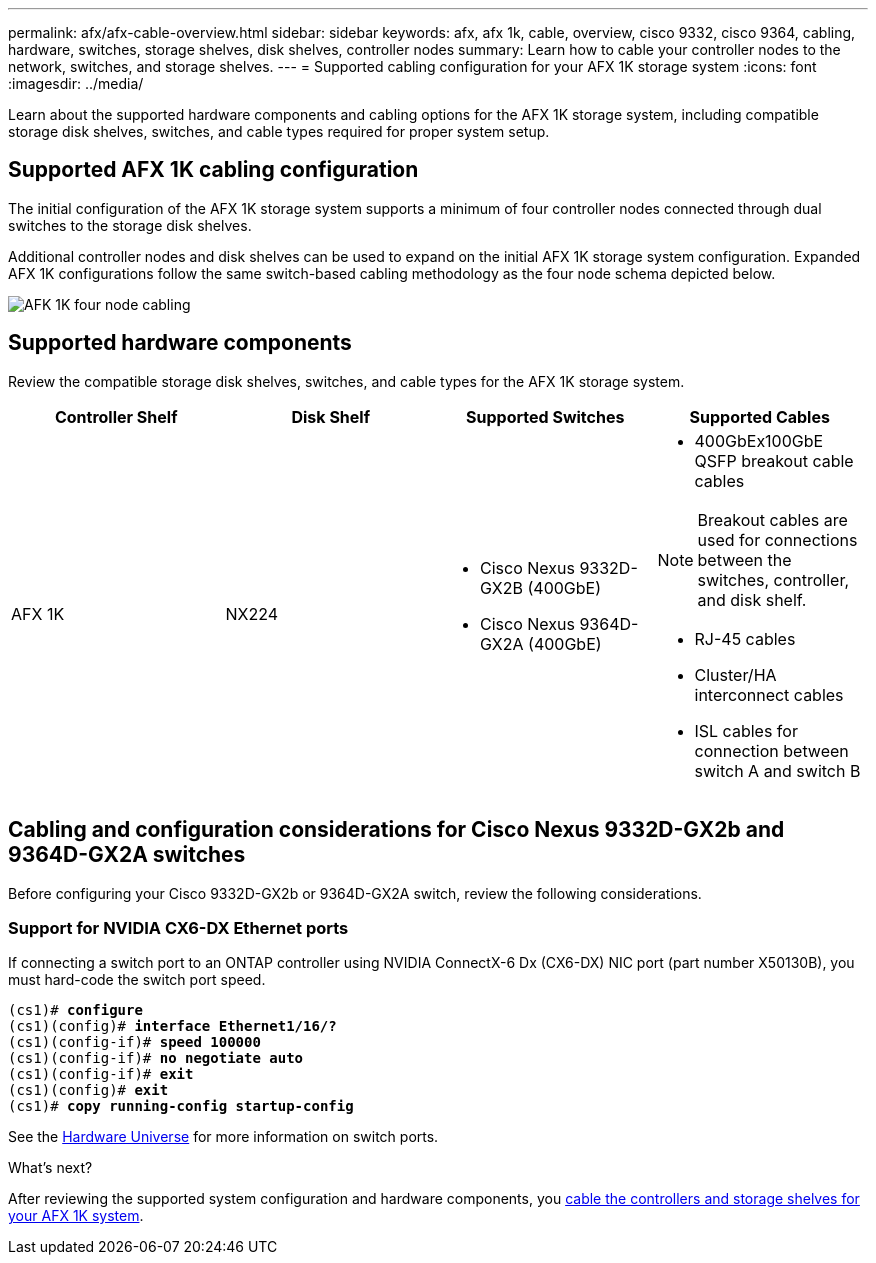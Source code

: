 ---
permalink: afx/afx-cable-overview.html
sidebar: sidebar
keywords: afx, afx 1k, cable, overview, cisco 9332, cisco 9364, cabling, hardware, switches, storage shelves, disk shelves, controller nodes
summary: Learn how to cable your controller nodes to the network, switches, and storage shelves. 
---
= Supported cabling configuration for your AFX 1K storage system
:icons: font
:imagesdir: ../media/

[.lead]
Learn about the supported hardware components and cabling options for the AFX 1K storage system, including compatible storage disk shelves, switches, and cable types required for proper system setup. 

== Supported AFX 1K cabling configuration
The initial configuration of the AFX 1K storage system supports a minimum of four controller nodes connected through dual switches to the storage disk shelves. 

Additional controller nodes and disk shelves can be used to expand on the initial AFX 1K storage system configuration. Expanded AFX 1K configurations follow the same switch-based cabling methodology as the four node schema depicted below. 

image:../media/drw_afx_cable_overview_half_node_ieops-2358.svg[AFK 1K four node cabling]

== Supported hardware components
Review the compatible storage disk shelves, switches, and cable types for the AFX 1K storage system.

[options="header"]
|===
a| *Controller Shelf* a| *Disk Shelf* a| *Supported Switches* a| *Supported Cables*
a|
AFX 1K
a|
NX224
a|
* Cisco Nexus 9332D-GX2B (400GbE)
* Cisco Nexus 9364D-GX2A (400GbE)
a|
* 400GbEx100GbE QSFP breakout cable cables

NOTE: Breakout cables are used for connections between the switches, controller, and disk shelf. 

* RJ-45 cables
* Cluster/HA interconnect cables
* ISL cables for connection between switch A and switch B
|===

== Cabling and configuration considerations for Cisco Nexus 9332D-GX2b and 9364D-GX2A switches
Before configuring your Cisco 9332D-GX2b or 9364D-GX2A switch, review the following considerations. 

=== Support for NVIDIA CX6-DX Ethernet ports
If connecting a switch port to an ONTAP controller using NVIDIA  ConnectX-6 Dx (CX6-DX) NIC port (part number X50130B), you must hard-code the switch port speed.

[subs=+quotes]
----
(cs1)# *configure*
(cs1)(config)# *interface Ethernet1/16/?*
(cs1)(config-if)# *speed 100000*
(cs1)(config-if)# *no negotiate auto*
(cs1)(config-if)# *exit*
(cs1)(config)# *exit*
(cs1)# *copy running-config startup-config*
----
See the https://hwu.netapp.com/Switch/Index[Hardware Universe^] for more information on switch ports.

.What's next?
After reviewing the supported system configuration and hardware components, you link:cable-hardware.html[cable the controllers and storage shelves for your AFX 1K system].
